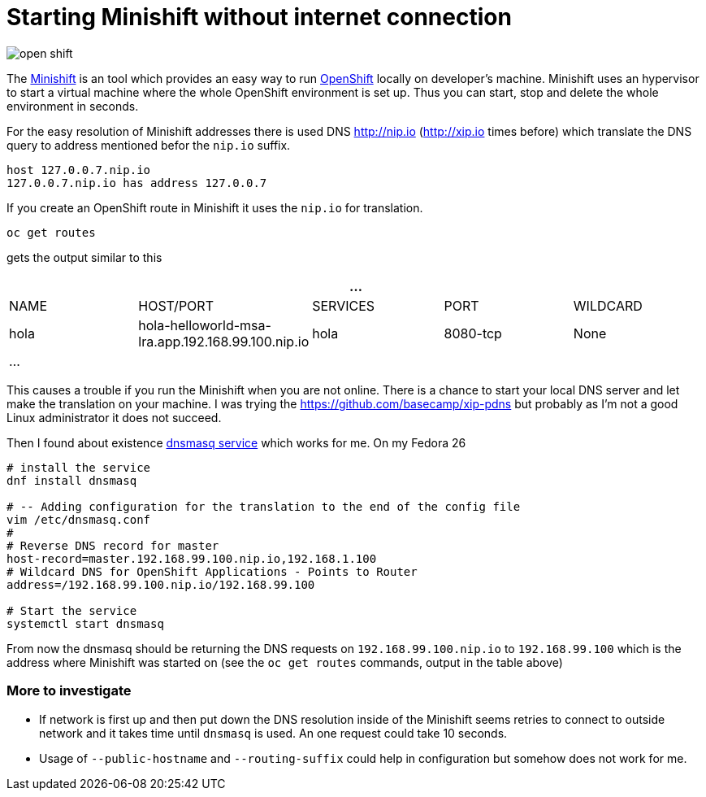 = Starting Minishift without internet connection
:hp-tags: openshift, minishift
:toc: macro
:release: 1.0
:published_at: 2017-11-23
:icons: font

image::articles/open_shift.png[]

The https://github.com/minishift/minishift[Minishift] is an tool which provides an easy way to run https://www.openshift.org[OpenShift] locally on developer's machine. Minishift uses an hypervisor to start a virtual machine where the whole OpenShift environment is set up. Thus you can start, stop and delete the whole environment in seconds.

For the easy resolution of Minishift addresses there is used DNS http://nip.io (http://xip.io times before) which translate the DNS query to address mentioned befor the `nip.io` suffix.

```bash
host 127.0.0.7.nip.io
127.0.0.7.nip.io has address 127.0.0.7
```

If you create an OpenShift route in Minishift it uses the `nip.io` for translation.

```bash
oc get routes
```

gets the output similar to this

|===
5+| ...

| NAME
| HOST/PORT
| SERVICES
| PORT
| WILDCARD

| hola
| hola-helloworld-msa-lra.app.192.168.99.100.nip.io
| hola
| 8080-tcp
| None

5+| ...
|===

This causes a trouble if you run the Minishift when you are not online. There is a chance to start your local DNS server and let make the translation on your machine. I was trying the https://github.com/basecamp/xip-pdns but probably as I'm not a good Linux administrator it does not succeed.

Then I found about existence http://www.thekelleys.org.uk/dnsmasq/doc.html[dnsmasq service] which works for me. On my Fedora 26

```bash
# install the service
dnf install dnsmasq

# -- Adding configuration for the translation to the end of the config file
vim /etc/dnsmasq.conf
#
# Reverse DNS record for master
host-record=master.192.168.99.100.nip.io,192.168.1.100
# Wildcard DNS for OpenShift Applications - Points to Router
address=/192.168.99.100.nip.io/192.168.99.100

# Start the service
systemctl start dnsmasq
```

From now the dnsmasq should be returning the DNS requests on `192.168.99.100.nip.io` to `192.168.99.100` which is the address where Minishift was started on (see the `oc get routes` commands, output in the table above)

=== More to investigate

* If network is first up and then put down the DNS resolution inside of the Minishift seems retries to connect to outside network and it takes time until `dnsmasq` is used. An one request could take 10 seconds.
* Usage of `--public-hostname` and `--routing-suffix` could help in configuration but somehow does not work for me.



















